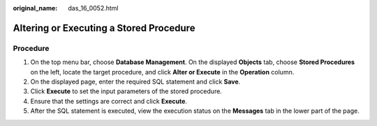 :original_name: das_16_0052.html

.. _das_16_0052:

Altering or Executing a Stored Procedure
========================================

Procedure
---------

#. On the top menu bar, choose **Database Management**. On the displayed **Objects** tab, choose **Stored Procedures** on the left, locate the target procedure, and click **Alter or Execute** in the **Operation** column.
#. On the displayed page, enter the required SQL statement and click **Save**.
#. Click **Execute** to set the input parameters of the stored procedure.
#. Ensure that the settings are correct and click **Execute**.
#. After the SQL statement is executed, view the execution status on the **Messages** tab in the lower part of the page.
